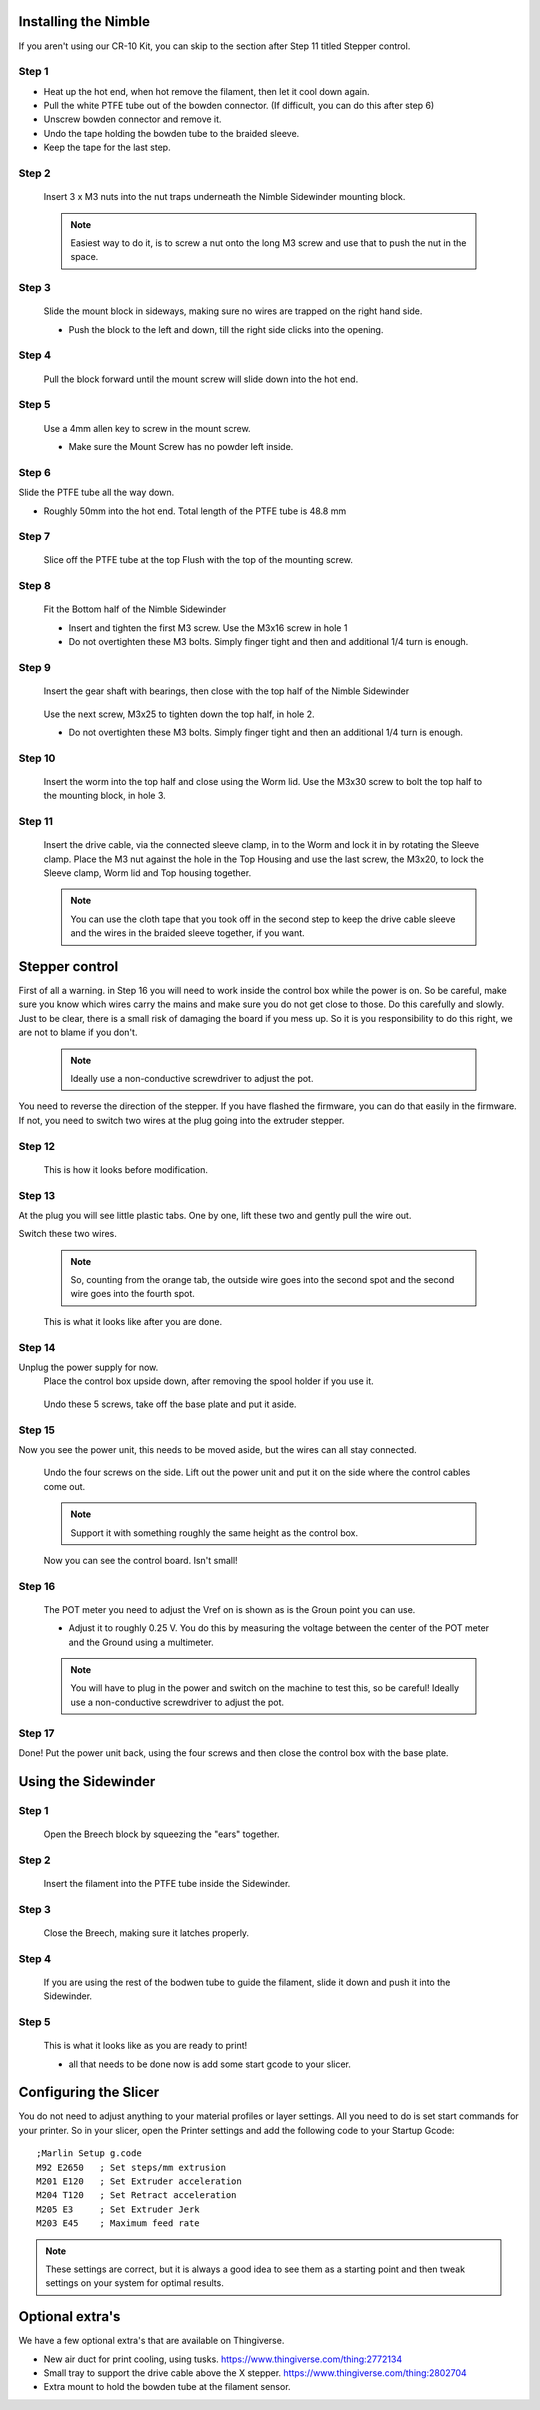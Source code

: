 Installing the Nimble
==================

If you aren't using our CR-10 Kit, you can skip to the section after Step 11 titled Stepper control.

Step 1
------

* Heat up the hot end, when hot remove the filament, then let it cool down again.
* Pull the white PTFE tube out of the bowden connector. (If difficult, you can do this after step 6)
* Unscrew bowden connector and remove it.
* Undo the tape holding the bowden tube to the braided sleeve. 
* Keep the tape for the last step.


Step 2
------

.. figure:: images/Step8_opt.jpg
    :alt: Insert nuts in base
    :height: 516px
    :width: 800px
   
    Insert 3 x M3 nuts into the nut traps underneath the Nimble Sidewinder mounting block.
    
    .. Note:: Easiest way to do it, is to screw a nut onto the long M3 screw and use that to push the nut in the space.


Step 3
------

.. figure:: images/Step11_opt.jpg
    :alt: Mount adapter block
    :height: 516px
    :width: 800px

    Slide the mount block in sideways, making sure no wires are trapped on the right hand side.

    * Push the block to the left and down, till the right side clicks into the opening.

Step 4
------

.. figure:: images/Step12_opt.jpg
    :alt: Insert mount screw
    :height: 516px
    :width: 800px

    Pull the block forward until the mount screw will slide down into the hot end.
 

Step 5
------
       
.. figure:: images/Step13_opt.jpg
    :alt: Screw mount into hot end
    :height: 400px
    :width: 286px

    Use a 4mm allen key to screw in the mount screw.

    * Make sure the Mount Screw has no powder left inside.  

Step 6
------

Slide the PTFE tube all the way down. 

* Roughly 50mm into the hot end. Total length of the PTFE tube is 48.8 mm


Step 7
------

.. figure:: images/Step15_opt.jpg
    :alt: Slicing off extra PTFE
    :height: 516px
    :width: 800px

    Slice off the PTFE tube at the top Flush with the top of the mounting screw.

Step 8
------

.. figure:: images/Step16_opt.jpg
    :alt: Mounting bottom half of Sidewinder
    :height: 516px
    :width: 800px

    Fit the Bottom half of the Nimble Sidewinder 

    * Insert and tighten the first M3 screw. Use the M3x16 screw in hole 1
    * Do not overtighten these M3 bolts. Simply finger tight and then and additional 1/4 turn is enough. 


Step 9
------

.. figure:: images/Step18a_opt.jpg
    :alt: Insert gear set
    :height: 516px
    :width: 800px

    Insert the gear shaft with bearings, then close with the top half of the Nimble Sidewinder 

.. figure:: images/Step18b_opt.jpg
    :alt: Insert gear set
    :height: 516px
    :width: 800px

    Use the next screw, M3x25 to tighten down the top half, in hole 2.

    * Do not overtighten these M3 bolts. Simply finger tight and then an additional 1/4 turn is enough.

Step 10
------

    Insert the worm into the top half and close using the Worm lid.
    Use the M3x30 screw to bolt the top half to the mounting block, in hole 3.


Step 11
-------

    Insert the drive cable, via the connected sleeve clamp, in to the Worm and lock it in by rotating the Sleeve clamp.
    Place the M3 nut against the hole in the Top Housing and use the last screw, the M3x20, to lock the Sleeve clamp, Worm lid and Top housing together.
    
    .. Note:: You can use the cloth tape that you took off in the second step to keep the drive cable sleeve and the wires in the braided sleeve together, if you want.


Stepper control
===============

First of all a warning. in Step 16 you will need to work inside the control box while the power is on. So be careful, make sure you know which wires carry the mains and make sure you do not get close to those.
Do this carefully and slowly. Just to be clear, there is a small risk of damaging the board if you mess up. So it is you responsibility to do this right, we are not to blame if you don't. 

    .. Note:: Ideally use a non-conductive screwdriver to adjust the pot.

You need to reverse the direction of the stepper. If you have flashed the firmware, you can do that easily in the firmware.
If not, you need to switch two wires at the plug going into the extruder stepper. 

Step 12
-------

.. figure:: images/cable1_opt.jpg
    :alt: Standard wiring for stepper
    :height: 500px
    :width: 800px

    This is how it looks before modification.

Step 13
-------

At the plug you will see little plastic tabs. One by one, lift these two and gently pull the wire out.

Switch these two wires.

    .. Note:: So, counting from the orange tab, the outside wire goes into the second spot and the second wire goes into the fourth spot.

.. figure:: images/cable2_opt.jpg
    :alt: New state of the wiring for the stepper
    :height: 500px
    :width: 800px

    This is what it looks like after you are done.

Step 14
-------

Unplug the power supply for now.
    Place the control box upside down, after removing the spool holder if you use it.

.. figure:: images/Box1_opt.jpg
    :alt: Base of the control box
    :height: 500px
    :width: 800px

    Undo these 5 screws, take off the base plate and put it aside. 

Step 15
-------

Now you see the power unit, this needs to be moved aside, but the wires can all stay connected.

.. figure:: images/Box2_opt.jpg
    :alt: Side of the control box
    :height: 500px
    :width: 800px

    Undo the four screws on the side.
    Lift out the power unit and put it on the side where the control cables come out. 

    .. Note:: Support it with something roughly the same height as the control box. 

.. figure:: images/Box3_opt.jpg
    :alt: Inside of the control box
    :height: 500px
    :width: 800px

    Now you can see the control board. Isn't small!

Step 16
-------

.. figure:: images/Box3_opt.jpg
    :alt: Control board
    :height: 500px
    :width: 800px

    The POT meter you need to adjust the Vref on is shown as is the Groun point you can use. 

    * Adjust it to roughly 0.25 V. You do this by measuring the voltage between the center of the POT meter and the Ground using a multimeter.

    .. Note:: You will have to plug in the power and switch on the machine to test this, so be careful! Ideally use a non-conductive screwdriver to adjust the pot.


Step 17
-------
    
Done! 
Put the power unit back, using the four screws and then close the control box with the base plate.


Using the Sidewinder
====================


Step 1
-------

.. figure:: images/Use1_opt.jpg
    :alt: Opening the breech
    :height: 516px
    :width: 800px

    Open the Breech block by squeezing the "ears" together.

Step 2
-------

.. figure:: images/Use2_opt.jpg
    :alt: Inserting Filament
    :height: 516px
    :width: 800px

    Insert the filament into the PTFE tube inside the Sidewinder.

Step 3
-------

.. figure:: images/Use3_opt.jpg
    :alt: Closing the breech
    :height: 516px
    :width: 800px
   
    Close the Breech, making sure it latches properly.

Step 4
-------

.. figure:: images/Use4_opt.jpg
    :alt: Using a reverse Bowden tube
    :height: 516px
    :width: 800px

    If you are using the rest of the bodwen tube to guide the filament, slide it down and push it into the Sidewinder.

Step 5
-------

.. figure:: images/Use5_opt.jpg
    :alt: Ready to print
    :height: 516px
    :width: 800px

    This is what it looks like as you are ready to print!

    * all that needs to be done now is add some start gcode to your slicer.

Configuring the Slicer
======================

You do not need to adjust anything to your material profiles or layer settings. All you need to do is set start commands for your printer. 
So in your slicer, open the Printer settings and add the following code to your Startup Gcode:
::

    ;Marlin Setup g.code
    M92 E2650   ; Set steps/mm extrusion
    M201 E120   ; Set Extruder acceleration 
    M204 T120   ; Set Retract acceleration
    M205 E3     ; Set Extruder Jerk
    M203 E45    ; Maximum feed rate

.. Note:: These settings are correct, but it is always a good idea to see them as a starting point and then tweak settings on your system for optimal results.


Optional extra's 
================

We have a few optional extra's that are available on Thingiverse.

* New air duct for print cooling, using tusks. https://www.thingiverse.com/thing:2772134

* Small tray to support the drive cable above the X stepper. https://www.thingiverse.com/thing:2802704

* Extra mount to hold the bowden tube at the filament sensor. 
